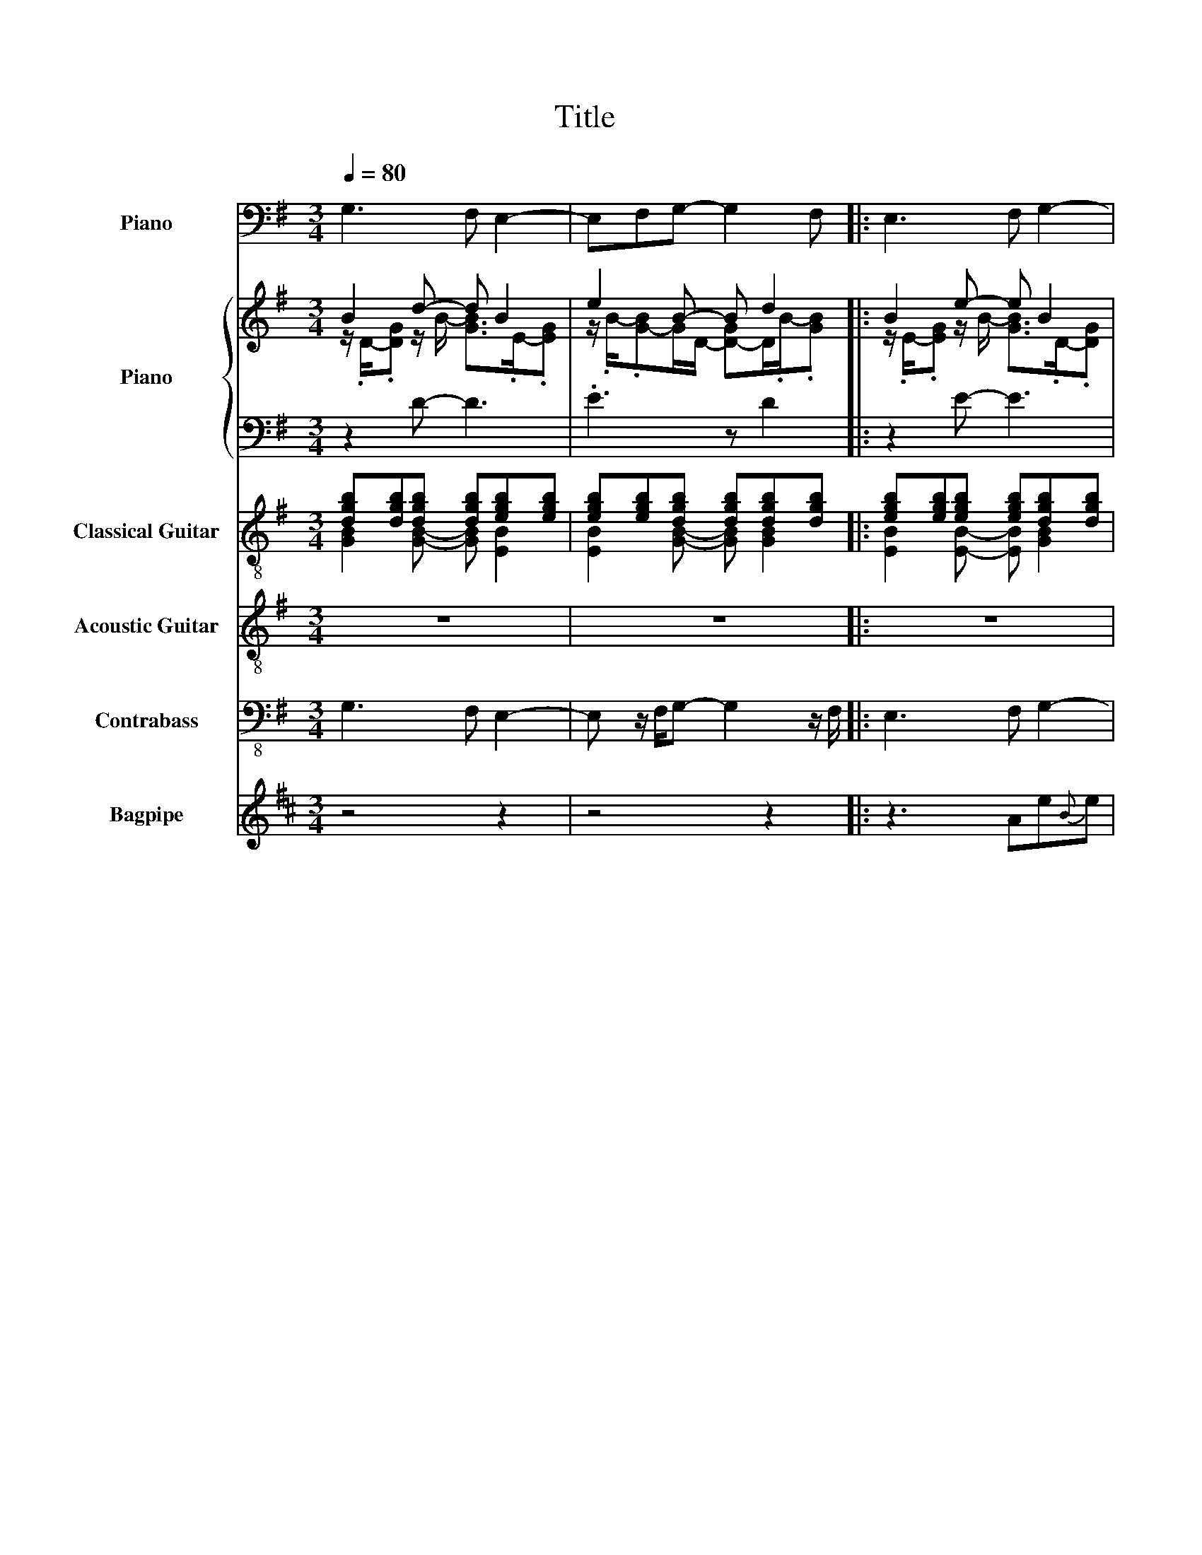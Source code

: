 X:1
T:Title
%%scale 0.83
%%pagewidth 21.00cm
%%leftmargin 1.00cm
%%rightmargin 1.00cm
%%score 1 { ( 2 3 ) | ( 4 5 ) } ( 6 7 ) ( 8 9 ) 10 ( 11 12 )
L:1/8
Q:1/4=80
M:3/4
I:linebreak $
K:G
V:1 bass nm="Piano" snm="Pno."
V:2 treble nm="Piano" snm="Pno."
V:3 treble 
V:4 bass 
V:5 bass 
V:6 treble-8 nm="Classical Guitar" snm="Guit."
V:7 treble-8 
V:8 treble-8 nm="Acoustic Guitar" snm="Guit."
V:9 treble-8 
V:10 bass-8 nm="Contrabass" snm="Cb."
V:11 treble transpose=-2 nm="Bagpipe" snm="Bagp."
V:12 treble transpose=-2 
V:1
 G,3 F, E,2- | E,F,G,- G,2 F, |: E,3 F, G,2- | G,F,E,- E,2 F, | G,3 F, E,2- | E,F,C,- C,2 E, | %6
 D,3 F, G,2- | G,F,D,- D,2 F, | G,3 F, C,2 | D,2 E,- E,2 F, | C,3 E, D,2- | D,F,B,,- B,,2 F, | %12
 E,3 E, [E,B,]2 | z2 C,- C,2 E, | C,3 E, E,2- | E,F,E,- E,2 F, | C,3 E, C,2- | C,E,G,- G,2 F, | %18
 D,3 F, G,2- | G,F,D,- D,2 F, :| E,3 z/ F,/ G,2- | G, z/ F,/E,- E,2 z/ F,/ | G,3 z/ F,/ E,2- | %23
 E, z/ F,/C,- C,2 z/ E,/ | D,3 z/ F,/ G,2- | G, z/ F,/D,- D,2 z/ F,/ | G,3 z/ F,/ C,2 | %27
 D,2 E,- E,2 z/ F,/ | C,3 z/ E,/ D,2- | D, z/ F,/B,,- B,,2 z/ F,/ | E,3 z/ E,/ [E,B,]2 | %31
 z2 C,- C,2 z/ E,/ | C,3 z/ E,/ E,2- | E, z/ F,/E,- E,2 z/ F,/ z2 | C,3 z/ E,/ C,2- | %35
 C, z/ E,/G,- G,2 z/ F,/ | D,3 z/ F,/ G,2- | G,F,D,- D,2 F, | G,6 | z6 | z6 | z6 | z6 | z6 | z6 | %45
 z6 | z6 | z6 | z6 | z6 | z6 | z6 | z6 | z6 | z6 | z6 | z6 | z6 | z6 | z6 | z6 | z6 | z6 | z6 | %64
 z6 | z6 | z6 | z6 | z6 | z6 | z6 | z6 | z6 | z6 | z6 | z6 | z6 | z6 | z6 | z6 | z6 | z6 | z6 | %83
 z6 | z6 | z6 | z6 | z6 | z6 | z6 | z6 | z6 | z6 | z6 | %94
V:2
 B2 d- d B2 | e2 B- B d2 |: B2 e- e B2 | d2 B- B e2 | B2 d- d B2 | e2 c- c e2 | d2 f- f B2 | %7
 d2 A z3 | z2 d- d c2[K:bass] |[K:treble] f2[K:bass] B- B e2[K:treble] | c2 e- e d2 | f2 d- d f2 | %12
 B2 e- e3 | z3 z e2 | c2 e- e B2 | e2 B- B e2 | c2 e- e c2 | e2 B- B d2 | d2 f- f B2 | %19
 d2 d- d f2 :| B2 e- e B2 | d2 B- B e2 | B2 d- d B2 | e2 c- c e2 | d2 f- f B2 | %25
 d3/4-[Bd-]3/4[Gd]3/4A3/4 F/A/ d2 | z2 d- d c2[K:bass] |[K:treble] f2 B- B e2 | c2 e- e d2 | %29
 f2 d- d f2 | B2 e- e3[K:bass] | z3[K:treble] z e2 | c2 e- e B2 | e2 B- B e2 z2 | c2 e- e c2 | %35
 e2 B- B d2 | d2 f- f B2 | d2 d- d3 | [GBd]6 | z6 | z6 | z6 | z6 | z6 | z6 | z6 | z6 | z6 | z6 | %49
 z6 | z6 | z6 | z6 | z6 | z6 | z6 | z6 | z6 | z6 | z6 | z6 | z6 | z6 | z6 | z6 | z6 | z6 | z6 | %68
 z6 | z6 | z6 | z6 | z6 | z6 | z6 | z6 | z6 | z6 | z6 | z6 | z6 | z6 | z6 | z6 | z6 | z6 | z6 | %87
 z6 | z6 | z6 | z6 | z6 | z6 | z6 | %94
V:3
 z/ .D/-.[DG] z/ B/- [GB]>.E-.[EG] | z/ .B/-.[G-B]G/D/- [D-G]D/.B/-.[GB] |: %2
 z/ .E/-.[EG] z/ B/- [GB]>.D-.[DG] | z/ .B/-.[G-B]G/E/- [E-G]E/.B/-.[GB] | %4
 z/ .D/-.[DG] z/ B/- [GB]>.E-.[EG] | z/ .B/-.[G-B]G/E/- [EG]>.c-.[Gc] | %6
 z/ .F/-.[FA] z/ d/- [Ad]>.D-.[DG] | z/ .B/-.[G-B]G/F/- [FA] d2 | %8
 DG z/ B/- [GB]>[K:bass].G,-.[G,C] | %9
[K:treble] z/[K:bass] .A,/-.[A,D-]D/E/- [E-G]E/[K:treble].B/-.[GB] | %10
 z/ .E/-.[EG-]G/c/- [Gc]>.F-.[FA] | z/ .d/-.[A-d]A/F/- [F-B]F/.d/-.[Bd] | %12
 z/ .E/-.[EG] z/ E/- [B,E] B2 | z2 c- c z/ .c/-.[Gc] | z/ .E/-.[EG-]G/c/- [Gc-]c/.E/-.[EG] | %15
 z/ .B/-.[GB] z/ E/- [E-G]E/.B/-.[GB] | z/ .E/-.[EG] z/ c/- [Gc-]c/.E/-.[EG] | %17
 z/ .c/-.[Gc] z/ D/- [D-G]D/.B/-.[GB] | z/ .F/-.[FA] z/ d/- [Ad-]d/.D/-.[DG] | %19
 z/ .B/-.[GB] z/ F/- [F-A]F/.d/-.[Ad] :| z E<.G B<.GD/G/ | z B<.G E<.GB/G/ | z D<.G B<.GE/G/ | %23
 z B<.G E<.Gc/G/ | z F<.A d<.AD/G/ | x6 | z D<.G B<.G[K:bass]G,/C/ |[K:treble] z A,<.D E<.GB/G/ | %28
 z E<.G c<.GF/A/ | z d<.A F<.Bd/B/ | z E<.G E/[K:bass]B,/ B2 | z2[K:treble] c- c2 c/G/ | %32
 z E<.G c<.GE/G/ | z B<.G E<.GB/G/ x2 | z E<.G c<.GE/G/ | z c<.G D<.GB/G/ | z F<.A d<.AD/G/ | %37
 z/ .B/-.[GB] z/ F/- [FA] f2 | x6 | x6 | x6 | x6 | x6 | x6 | x6 | x6 | x6 | x6 | x6 | x6 | x6 | %51
 x6 | x6 | x6 | x6 | x6 | x6 | x6 | x6 | x6 | x6 | x6 | x6 | x6 | x6 | x6 | x6 | x6 | x6 | x6 | %70
 x6 | x6 | x6 | x6 | x6 | x6 | x6 | x6 | x6 | x6 | x6 | x6 | x6 | x6 | x6 | x6 | x6 | x6 | x6 | %89
 x6 | x6 | x6 | x6 | x6 | %94
V:4
 z2 D- D3 | .E3 z D2 |: z2 E- E3 | .D3 z E2 | z2 D- D3 | .E3 z E2 | z2 F- F3 | %7
 .D3 z z/[K:treble] .A/-.[FA] | B2 D- D G2 | .A3 z[K:bass] E2 | z2 E- E3 | .F3 z F2 | %12
 z2 G- G [EG]2 | z3 G E2 | z2 E- E3 | .E3 z E2 | z2 E- E3 | .E3 z D2 | z2 F- F3 | .D3 z F2 :| %20
 z2 E- E3 | .D3 z E2 | z2 D- D3 | .E3 z E2 | z2 F- F3 | .D3 z FA/F/ | B2 D- D G2 | .A3 z E2 | %28
 z2 E- E3 | .F3 z F2 | z2 G- G [EG]2 | z3 E/G/ E2 | z2 E- E3 | .E3 z E2 z2 | z2 E- E3 | .E3 z D2 | %36
 z2 F- F3 |[K:treble] .D3 z z/ .d/-.[Ad] |[K:bass] G,6 | z6 | z6 | z6 | z6 | z6 | z6 | z6 | z6 | %47
 z6 | z6 | z6 | z6 | z6 | z6 | z6 | z6 | z6 |[K:bass] z6 | z6 | z6 | z6 | z6 | z6 | z6 | z6 | z6 | %65
 z6 | z6 | z6 | z6 | z6 | z6 | z6 | z6 | z6 | z6 | z6 | z6 | z6 | z6 | z6 | z6 | z6 | z6 | z6 | %84
 z6 | z6 | z6 | z6 | z6 | z6 | z6 | z6 | z6 | z6 | %94
V:5
 x6 | x6 |: x6 | x6 | x6 | x6 | x6 | z3 z .F2[K:treble] | x6 | x4[K:bass] x2 | x6 | x6 | x6 | %13
 z z z/ E/- E3 | x6 | x6 | x6 | x6 | x6 | x6 :| x6 | x6 | x6 | x6 | x6 | x6 | x6 | x6 | x6 | x6 | %30
 x6 | x6 | x6 | x8 | x6 | x6 | x6 |[K:treble] z3 z F2 |[K:bass] x6 | x6 | x6 | x6 | x6 | x6 | x6 | %45
 x6 | x6 | x6 | x6 | x6 | x6 | x6 | x6 | x6 | x6 | x6 |[K:bass] x6 | x6 | x6 | x6 | x6 | x6 | x6 | %63
 x6 | x6 | x6 | x6 | x6 | x6 | x6 | x6 | x6 | x6 | x6 | x6 | x6 | x6 | x6 | x6 | x6 | x6 | x6 | %82
 x6 | x6 | x6 | x6 | x6 | x6 | x6 | x6 | x6 | x6 | x6 | x6 | %94
V:6
 [dgb][dgb][dgb] [dgb][egb][egb] | [egb][egb][dgb] [dgb][dgb][dgb] |: %2
 [egb][egb][egb] [egb][dgb][dgb] | [dgb][dgb][egb] [egb][egb][egb] | %4
 [dgb][dgb][dgb] [dgb][egb][egb] | [egb][egb][egc'] [egc'][egc'][egc'] | %6
 [dfd'][dfd'][dfd'] [dfd'][dgb][dgb] | [dgb][dgb][dfd'] [dfd'][dfd'][dfd'] | %8
 [dgb][dgb][dgb] [dgb][egc'][egc'] | [dfd'][dfd'][egb] [egb][egb][egb] | %10
 [egc'][egc'][egc'] [egc'][dfd'][dfd'] | [dfd'][dfd'][dfb] [dfb][dfb][dfb] | %12
 [egb][egb][egb] [egb][egb][egb] | [egb][egb][egc'] [egc'][egc'][egc'] | %14
 [egc'][egc'][egc'] [egc'][egb][egb] | [egb][egb][egb] [egb][egb][egb] | %16
 [egc'][egc'][egc'] [egc'][egc'][egc'] | [egc'][egc'][dgb] [dgb][dgb][dgb] | %18
 [dfd'][dfd'][dfd'] [dfd'][dgb][dgb] | [dgb][dgb][dfd'] [dfd'][dfd'][dfd'] :| %20
 [egb] z/ [egb]/[egb] [egb]/[egb]/[dgb] z/ [dgb]/ | [dgb] z/ [dgb]/[egb] z/ [egb]/[egb] z/ [egb]/ | %22
 [dgb] z/ [dgb]/[dgb] z/ [dgb]/[egb] z/ [egb]/ | %23
 [egb] z/ [egb]/[egc'] z/ [egc']/[egc'] z/ [egc']/ | %24
 [dfd'] z/ [dfd']/[dfd'] z/ [dfd']/[dgb] z/ [dgb]/ | %25
 [dgb] z/ [dgb]/[dfd'] z/ [dfd']/[dfd'] z/ [dfd']/ | %26
 [dgb] z/ [dgb]/[dgb] z/ [dgb]/[egc'] z/ [egc']/ | %27
 [dfd'] z/ [dfd']/[egb] z/ [egb]/[egb] z/ [egb]/ | %28
 [egc'] z/ [egc']/[egc'] z/ [egc']/[dfd'] z/ [dfd']/ | %29
 [dfd'] z/ [dfd']/[dfb] z/ [dfb]/[dfb] z/ [dfb]/ | [egb] z/ [egb]/[egb] z/ [egb]/[egb] z/ [egb]/ | %31
 [egb] z/ [egb]/[egc'] z/ [egc']/[egc'] z/ [egc']/ | %32
 [egc'] z/ [egc']/[egc'] z/ [egc']/[egb] z/ [egb]/ | %33
 [egb] z/ [egb]/[egb] z/ [egb]/[egb] z/ [egb]/ z2 | %34
 [egc'] z/ [egc']/[egc'] z/ [egc']/[egc'] z/ [egc']/ | %35
 [egc'] z/ [egc']/[dgb] z/ [dgb]/[dgb] z/ [dgb]/ | %36
 [dfd'] z/ [dfd']/[dfd'] z/ [dfd']/[dgb] z/ [dgb]/ | [dgb][dgb][dfd'] [dfd'][dfd'][dfd'] | %38
 [dgb][dgb][dgb]/[dgb]/ [dgb] [GBdgb]2- | [GBdgb]3 z3 | z6 | z6 | z6 | z6 | z6 | z6 | z6 | z6 | %48
 z6 | z6 | z6 | z6 | z6 | z6 | z6 | z6 | z6 | z6 | z6 | z6 | z6 | z6 | z6 | z6 | z6 | z6 | z6 | %67
 z6 | z6 | z6 | z6 | z6 | z6 | z6 | z6 | z6 | z6 | z6 | z6 | z6 | z6 | z6 | z6 | z6 | z6 | z6 | %86
 z6 | z6 | z6 | z6 | z6 | z6 | z6 | z6 | %94
V:7
 [GB]2 [GB]- [GB] [EB]2 | [EB]2 [GB]- [GB] [GB]2 |: [EB]2 [EB]- [EB] [GB]2 | %3
 [GB]2 [EB]- [EB] [EB]2 | [GB]2 [GB]- [GB] [EB]2 | [EB]2 [CEG]- [CEG] [CEG]2 | %6
 [DFA]2 [DFA]- [DFA] [GB]2 | [GB]2 [DFA]- [DFA] [DFA]2 | [GB]2 [GB]- [GB] [CEG]2 | %9
 [DFA]2 [EB]- [EB] [EB]2 | [CEG]2 [CEG]- [CEG] [DFA]2 | [DFA]2 [B,FB]- [B,FB] [B,FB]2 | %12
 [EB]2 [EB]- [EB] [EB]2 | [EB]2 [CEG]- [CEG] [CEG]2 | [CEG]2 [CEG]- [CEG] [EB]2 | %15
 [EB]2 [EB]- [EB] [EB]2 | [CEG]2 [CEG]- [CEG] [CEG]2 | [CEG]2 [GB]- [GB] [GB]2 | %18
 [DFA]2 [DFA]- [DFA] [GB]2 | [GB]2 [DFA]- [DFA] [DFA]2 :| [EB]2 [EB]- [EB] [GB]2 | %21
 [GB]2 [EB]- [EB] [EB]2 | [GB]2 [GB]- [GB] [EB]2 | [EB]2 [CEG]- [CEG] [CEG]2 | %24
 [DFA]2 [DFA]- [DFA] [GB]2 | [GB]2 [DFA]- [DFA] [DFA]2 | [GB]2 [GB]- [GB] [CEG]2 | %27
 [DFA]2 [EB]- [EB] [EB]2 | [CEG]2 [CEG]- [CEG] [DFA]2 | [DFA]2 [B,FB]- [B,FB] [B,FB]2 | %30
 [EB]2 [EB]- [EB] [EB]2 | [EB]2 [CEG]- [CEG] [CEG]2 | [CEG]2 [CEG]- [CEG] [EB]2 | %33
 [EB]2 [EB]- [EB] [EB]2 x2 | [CEG]2 [CEG]- [CEG] [CEG]2 | [CEG]2 [GB]- [GB] [GB]2 | %36
 [DFA]2 [DFA]- [DFA] [GB]2 | [GB]2 [DFA]- [DFA] [DFA]2 | [GB]2 [GB]- [GB]3 | x6 | x6 | x6 | x6 | %43
 x6 | x6 | x6 | x6 | x6 | x6 | x6 | x6 | x6 | x6 | x6 | x6 | x6 | x6 | x6 | x6 | x6 | x6 | x6 | %62
 x6 | x6 | x6 | x6 | x6 | x6 | x6 | x6 | x6 | x6 | x6 | x6 | x6 | x6 | x6 | x6 | x6 | x6 | x6 | %81
 x6 | x6 | x6 | x6 | x6 | x6 | x6 | x6 | x6 | x6 | x6 | x6 | x6 | %94
V:8
 z6 | z6 |: z6 | z6 | z6 | z6 | z6 | z6 | z6 | z6 | z6 | z6 | z6 | z2 .c'' g'/b'/.e''c''/g'/ | %14
 c''/.e'/-.[e'g']e''/c''/- [g'c''].b'e'/g'/ | .e''b'/g'/.b' e'/g'/.e''b'/g'/ | %16
 .c''e'/g'/.e'' c''/g'/.c''e'/g'/ | .e''c''/g'/.b' d'/g'/.d''b'/g'/ | %18
 .d''f'/a'/.f'' d''/a'/.b'd'/g'/ | .d''b'/g'/.d'' f'/a'/.f''d''/a'/ :| b'3/4e'3/4g'3/4e'3/4- e'3 | %21
 z6 | z6 | z6 | z6 | z6 | z6 | z6 | z6 | z6 | z6 | z2 c'' g'/b'/e''c''/g'/ | %32
 c''e'/g'/e'' c''/g'/b'e'/g'/ | e''b'/g'/b' e'/g'/e''b'/g'/ z2 | c''e'/g'/e'' c''/g'/c''e'/g'/ | %35
 e''c''/g'/b' d'/g'/d''b'/g'/ | d''f'/a'/f'' d''/a'/b'd'/g'/ | .d''b'/g'/.d'' f'/a'/.f''d''/a'/ | %38
 b'/.g'/-.[d'g']g'- g'3 | z6 | z6 | z6 | z6 | z6 | z6 | z6 | z6 | z6 | z6 | z6 | z6 | z6 | z6 | %53
 z6 | z6 | z6 | z6 | z6 | z6 | z6 | z6 | z6 | z6 | z6 | z6 | z6 | z6 | z6 | z6 | z6 | z6 | z6 | %72
 z6 | z6 | z6 | z6 | z6 | z6 | z6 | z6 | z6 | z6 | z6 | z6 | z6 | z6 | z6 | z6 | z6 | z6 | z6 | %91
 z6 | z6 | z6 | %94
V:9
 x6 | x6 |: x6 | x6 | x6 | x6 | x6 | x6 | x6 | x6 | x6 | x6 | x6 | z2 c'- c'3 | c'3- c' e2- | %15
 e2 e- e3 | c'3- c' c'2- | c'2 g- g3 | d'3- d' g2- | g2 b- b3 :| e6 | x6 | x6 | x6 | x6 | x6 | x6 | %27
 x6 | x6 | x6 | x6 | z2 c'- c'3 | c'3- c' e2- | e2 e- e3 x2 | c'3- c' c'2- | c'2 g- g3 | %36
 d'3- d' g2- | g2 b- b3 | .g6 | x6 | x6 | x6 | x6 | x6 | x6 | x6 | x6 | x6 | x6 | x6 | x6 | x6 | %52
 x6 | x6 | x6 | x6 | x6 | x6 | x6 | x6 | x6 | x6 | x6 | x6 | x6 | x6 | x6 | x6 | x6 | x6 | x6 | %71
 x6 | x6 | x6 | x6 | x6 | x6 | x6 | x6 | x6 | x6 | x6 | x6 | x6 | x6 | x6 | x6 | x6 | x6 | x6 | %90
 x6 | x6 | x6 | x6 | %94
V:10
 G,3 F, E,2- | E, z/ F,/G,- G,2 z/ F,/ |: E,3 F, G,2- | G, z/ F,/E,- E,2 z/ F,/ | G,3 F, E,2- | %5
 E, z/ F,/C,- C,2 z/ E,/ | D,3 F, G,2- | G, z/ F,/D,- D,2 z/ F,/ | G,3 F, C,2 | %9
 D,2 E,- E,2 z/ F,/ | C,3 E, D,2- | D, z/ F,/B,,- B,,2 z/ F,/ | E,3 E, E,2 | z2 C,- C,2 z/ E,/ | %14
 C,3 E, E,2- | E, z/ F,/E,- E,2 z/ F,/ | C,3 E, C,2- | C, z/ E,/G,- G,2 z/ F,/ | D,3 F, G,2- | %19
 G, z/ F,/D,- D,2 z/ F,/ :| E,3 z/ F,/ G,2- | G, z/ F,/E,- E,2 z/ F,/ | G,3 z/ F,/ E,2- | %23
 E, z/ F,/C,- C,2 z/ E,/ | D,3 z/ F,/ G,2- | G, z/ F,/D,- D,2 z/ F,/ | G,3 z/ F,/ C,2 | %27
 D,2 E,- E,2 z/ F,/ | C,3 z/ E,/ D,2- | D, z/ F,/B,,- B,,2 z/ F,/ | E,3 z/ E,/ E,2 | %31
 z2 C,- C,2 z/ E,/ | C,3 z/ E,/ E,2- | E, z/ F,/E,- E,2 z/ F,/ z2 | C,3 z/ E,/ C,2- | %35
 C, z/ E,/G,- G,2 z/ F,/ | D,3 z/ F,/ G,2- | G,3 z3 | z6 | z6 | z6 | z6 | z6 | z6 | z6 | z6 | z6 | %47
 z6 | z6 | z6 | z6 | z6 | z6 | z6 | z6 | z6 | z6 | z6 | z6 | z6 | z6 | z6 | z6 | z6 | z6 | z6 | %66
 z6 | z6 | z6 | z6 | z6 | z6 | z6 | z6 | z6 | z6 | z6 | z6 | z6 | z6 | z6 | z6 | z6 | z6 | z6 | %85
 z6 | z6 | z6 | z6 | z6 | z6 | z6 | z6 | z6 | %94
V:11
[K:D] z4 z2 | z4 z2 |: z3 Ae{B}e |{g} e{B}ef/f/{g} f2{g} c | e/e<ee/ eff | %5
{g} f3/4e3/4{A}.e3/4.f3/4{g} f3/2 f3/4f3/4 |{g} fe{A}e/d/{g} e3/4{A}e3/4{g} e3/2- | e3 z2 A | %8
{g} e{f}e{A}e{g} ef{A}f | gea/{g}a/{g} a2 f | a3/4{g}a3/4 B3/2 AB/B/B- | BBc c3/2 c3/4B3/4 | %12
 B3/4A3/4 A3/2- A3 | cef- f f2- | f2 f e c2 |{AeA} c3 z ce |{g} f2 f- f3 | f .e2 z z/ .d/-.c | %18
 B3 A{ABA} A2- | A3 z3 :| z3 Eee | eef/f/ f2 c | e/e<ee/ eff | f3/4e3/4.e3/4.f3/4 f3/2 f3/4f3/4 | %24
 fee/d/ e3/4e3/4 e3/2- | e3 z2 E | eee eff | ^gea/a/ a2 f | a3/4a3/4 b3/2 ab/b/b- | %29
 bbc' c'3/2 c'3/4b3/4 | b3/4a3/4 a3/2- a3 | cef- f f2- | f2 f e c2 | c3 z ce z2 | f2 f- f3 | %35
 f .e2 z z/ .d/-.c | B3 A A2- | A3 z3 | z6 | z6 | z6 | z6 | z6 | z6 | z6 | z6 | z6 | z6 | z6 | z6 | %50
 z6 | z6 | z6 | z6 | z6 | z6 | z6 | z6 | z6 | z6 | z6 | z6 | z6 | z6 | z6 | z6 | z6 | z6 | z6 | %69
 z6 | z6 | z6 | z6 | z6 | z6 | z6 | z6 | z6 | z6 | z6 | z6 | z6 | z6 | z6 | z6 | z6 | z6 | z6 | %88
 z6 | z6 | z6 | z6 | z6 | z6 | %94
V:12
[K:D] x6 | x6 |: x6 | x6 | x6 | x6 | x6 | x6 | x6 | x6 | x6 | x6 | x6 | x6 | x6 | x6 | x6 | %17
 z2 c- c3 | x6 | x6 :| x6 | x6 | x6 | x6 | x6 | x6 | x6 | x6 | x6 | x6 | x6 | x6 | x6 | x8 | x6 | %35
 z2 c- c3 | x6 | x6 | x6 | x6 | x6 | x6 | x6 | x6 | x6 | x6 | x6 | x6 | x6 | x6 | x6 | x6 | x6 | %53
 x6 | x6 | x6 | x6 | x6 | x6 | x6 | x6 | x6 | x6 | x6 | x6 | x6 | x6 | x6 | x6 | x6 | x6 | x6 | %72
 x6 | x6 | x6 | x6 | x6 | x6 | x6 | x6 | x6 | x6 | x6 | x6 | x6 | x6 | x6 | x6 | x6 | x6 | x6 | %91
 x6 | x6 | x6 | %94
